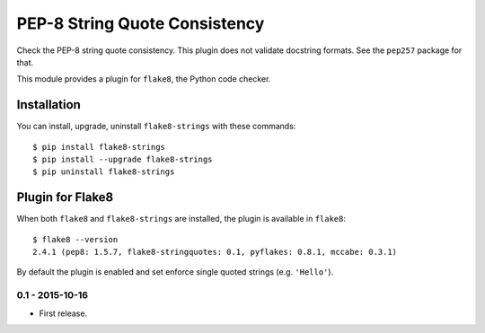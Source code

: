 PEP-8 String Quote Consistency
==============================

.. image:: https://badge.fury.io/py/flake8-strings.png
    :target: http://badge.fury.io/py/flake8-strings

Check the PEP-8 string quote consistency.  This plugin does not validate docstring formats.
See the ``pep257`` package for that.

This module provides a plugin for ``flake8``, the Python code checker.

Installation
------------

You can install, upgrade, uninstall ``flake8-strings`` with these commands::

  $ pip install flake8-strings
  $ pip install --upgrade flake8-strings
  $ pip uninstall flake8-strings


Plugin for Flake8
-----------------

When both ``flake8`` and ``flake8-strings`` are installed, the plugin is
available in ``flake8``::

  $ flake8 --version
  2.4.1 (pep8: 1.5.7, flake8-stringquotes: 0.1, pyflakes: 0.8.1, mccabe: 0.3.1)

By default the plugin is enabled and set enforce single quoted strings (e.g. ``'Hello'``).


0.1 - 2015-10-16
````````````````
* First release.